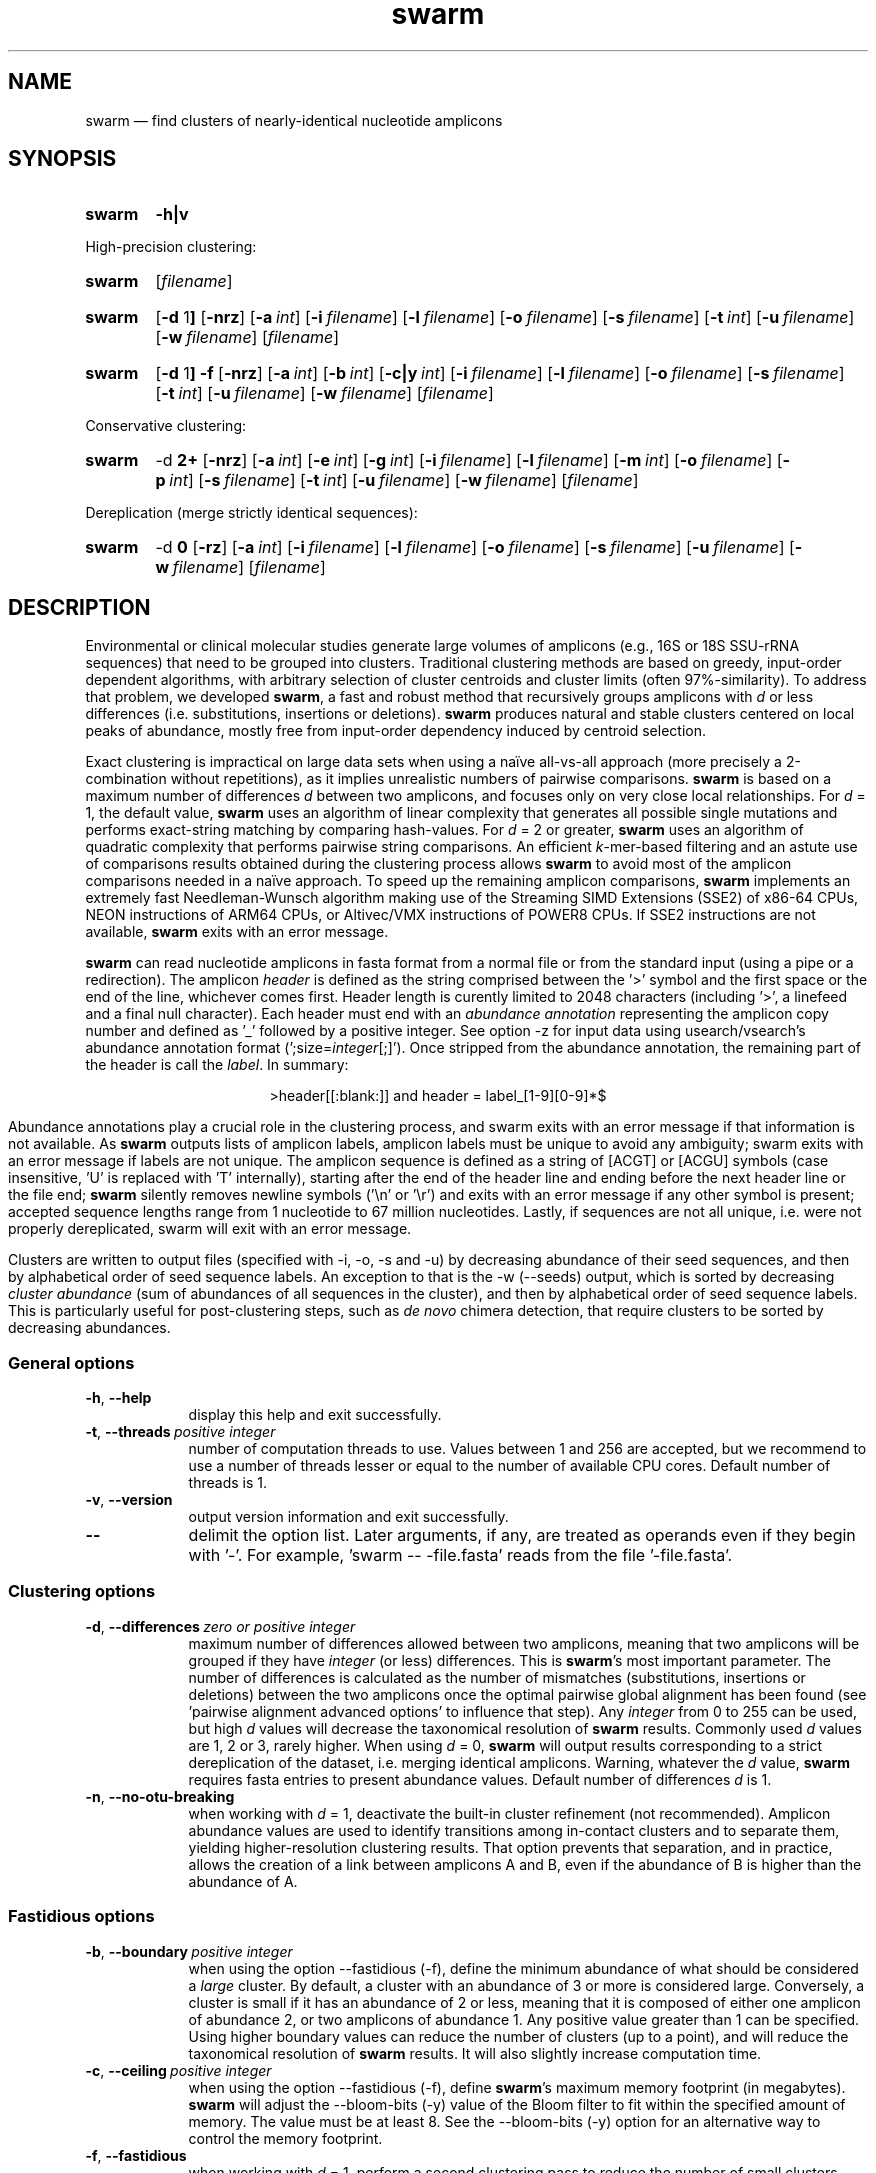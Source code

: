 .\" ============================================================================
.TH swarm 1 "March 1, 2021" "version 3.1.0" "USER COMMANDS"
.\" ============================================================================
.SH NAME
swarm \(em find clusters of nearly-identical nucleotide amplicons
.\" ============================================================================
.\" swarm version and help
.SH SYNOPSIS
.SY swarm
.B \-h|v
.YS
.PP
.\" swarm default usage
High-precision clustering:
.SY swarm
.RI [ filename ]
.YS
.\" swarm d = 1
.SY swarm
.RB [ \-d " 1" ]
.OP \-nrz
.OP \-a int
.OP \-i filename
.OP \-l filename
.OP \-o filename
.OP \-s filename
.OP \-t int
.OP \-u filename
.OP \-w filename
.RI [ filename ]
.YS
.\" swarm fastidious
.SY swarm
.RB [ \-d " 1" ]
.B \-f
.OP \-nrz
.OP \-a int
.OP \-b int
.OP \-c|y int
.OP \-i filename
.OP \-l filename
.OP \-o filename
.OP \-s filename
.OP \-t int
.OP \-u filename
.OP \-w filename
.RI [ filename ]
.YS
.PP
.\" swarm d > 1
Conservative clustering:
.SY swarm
.RB \-d " 2+"
.OP \-nrz
.OP \-a int
.OP \-e int
.OP \-g int
.OP \-i filename
.OP \-l filename
.OP \-m int
.OP \-o filename
.OP \-p int
.OP \-s filename
.OP \-t int
.OP \-u filename
.OP \-w filename
.RI [ filename ]
.YS
.PP
.\" swarm d = 0
Dereplication (merge strictly identical sequences):
.SY swarm
.RB \-d " 0"
.OP \-rz
.OP \-a int
.OP \-i filename
.OP \-l filename
.OP \-o filename
.OP \-s filename
.OP \-u filename
.OP \-w filename
.RI [ filename ]
.YS
.\" ============================================================================
.SH DESCRIPTION
Environmental or clinical molecular studies generate large volumes of
amplicons (e.g., 16S or 18S SSU-rRNA sequences) that need to be
grouped into clusters. Traditional clustering methods are based on
greedy, input-order dependent algorithms, with arbitrary selection of
cluster centroids and cluster limits (often 97%-similarity). To
address that problem, we developed \fBswarm\fR, a fast and robust
method that recursively groups amplicons with \fId\fR or less
differences (i.e. substitutions, insertions or deletions). \fBswarm\fR
produces natural and stable clusters centered on local peaks of
abundance, mostly free from input-order dependency induced by centroid
selection.
.PP
Exact clustering is impractical on large data sets when using a naïve
all-vs-all approach (more precisely a 2-combination without
repetitions), as it implies unrealistic numbers of pairwise
comparisons. \fBswarm\fR is based on a maximum number of differences
\fId\fR between two amplicons, and focuses only on very close local
relationships. For \fId\fR = 1, the default value, \fBswarm\fR uses an
algorithm of linear complexity that generates all possible single
mutations and performs exact-string matching by comparing
hash-values. For \fId\fR = 2 or greater, \fBswarm\fR uses an algorithm
of quadratic complexity that performs pairwise string comparisons. An
efficient \fIk\fR-mer-based filtering and an astute use of comparisons
results obtained during the clustering process allows \fBswarm\fR to
avoid most of the amplicon comparisons needed in a naïve approach. To
speed up the remaining amplicon comparisons, \fBswarm\fR implements an
extremely fast Needleman-Wunsch algorithm making use of the Streaming
SIMD Extensions (SSE2) of x86-64 CPUs, NEON instructions of ARM64
CPUs, or Altivec/VMX instructions of POWER8 CPUs. If SSE2 instructions
are not available, \fBswarm\fR exits with an error message.
.PP
\fBswarm\fR can read nucleotide amplicons in fasta format from a
normal file or from the standard input (using a pipe or a
redirection). The amplicon \fIheader\fR is defined as the string
comprised between the '>' symbol and the first space or the end of the
line, whichever comes first. Header length is curently limited to 2048
characters (including '>', a linefeed and a final null
character). Each header must end with an \fIabundance annotation\fR
representing the amplicon copy number and defined as '_' followed by a
positive integer. See option \-z for input data using
usearch/vsearch's abundance annotation format
(';size=\fIinteger\fR[;]'). Once stripped from the abundance
annotation, the remaining part of the header is call the
\fIlabel\fR. In summary:
.PP
.ce 1
\f[CR]>header[[:blank:]]\f[]   and   \f[CR]header = label_[1-9][0-9]*$\f[]
.ce 0
.PP
Abundance annotations play a crucial role in the clustering process,
and swarm exits with an error message if that information is not
available. As \fBswarm\fR outputs lists of amplicon labels, amplicon
labels must be unique to avoid any ambiguity; swarm exits with an
error message if labels are not unique. The amplicon sequence is
defined as a string of [ACGT] or [ACGU] symbols (case insensitive, 'U'
is replaced with 'T' internally), starting after the end of the header
line and ending before the next header line or the file end;
\fBswarm\fR silently removes newline symbols ('\\n' or '\\r') and
exits with an error message if any other symbol is present; accepted
sequence lengths range from 1 nucleotide to 67 million
nucleotides. Lastly, if sequences are not all unique, i.e. were not
properly dereplicated, swarm will exit with an error message.
.PP
Clusters are written to output files (specified with \-i, \-o, \-s and
\-u) by decreasing abundance of their seed sequences, and then by
alphabetical order of seed sequence labels. An exception to that is
the \-w (\-\-seeds) output, which is sorted by decreasing \fIcluster
abundance\fR (sum of abundances of all sequences in the cluster), and
then by alphabetical order of seed sequence labels. This is
particularly useful for post-clustering steps, such as \fIde novo\fR
chimera detection, that require clusters to be sorted by decreasing
abundances.
.\" ----------------------------------------------------------------------------
.SS General options
.TP 9
.B \-h\fP,\fB\ \-\-help
display this help and exit successfully.
.TP
.BI \-t\fP,\fB\ \-\-threads\~ "positive integer"
number of computation threads to use. Values between 1 and 256 are
accepted, but we recommend to use a number of threads lesser or equal
to the number of available CPU cores. Default number of threads is 1.
.TP
.B \-v\fP,\fB\ \-\-version
output version information and exit successfully.
.TP
.B \-\-
delimit the option list. Later arguments, if any, are treated as
operands even if they begin with '\-'. For example, 'swarm \-\-
\-file.fasta' reads from the file '\-file.fasta'.
.\" This is a POSIX requirement for all utilities
.\" (see POSIX chapter 12.02, guideline 10).
.LP
.\" ----------------------------------------------------------------------------
.SS Clustering options
.TP 9
.BI \-d\fP,\fB\ \-\-differences\~ "zero or positive integer"
maximum number of differences allowed between two amplicons, meaning
that two amplicons will be grouped if they have \fIinteger\fR (or
less) differences. This is \fBswarm\fR's most important parameter. The
number of differences is calculated as the number of mismatches
(substitutions, insertions or deletions) between the two amplicons
once the optimal pairwise global alignment has been found
(see 'pairwise alignment advanced options' to influence that step).
Any \fIinteger\fR from 0 to 255 can be used, but high \fId\fR values
will decrease the taxonomical resolution of \fBswarm\fR
results. Commonly used \fId\fR values are 1, 2 or 3, rarely
higher. When using \fId\fR = 0, \fBswarm\fR will output results
corresponding to a strict dereplication of the dataset, i.e. merging
identical amplicons. Warning, whatever the \fId\fR value, \fBswarm\fR
requires fasta entries to present abundance values. Default number of
differences \fId\fR is 1.
.TP
.B \-n\fP,\fB\ \-\-no\-otu\-breaking
when working with \fId\fR = 1, deactivate the built-in cluster
refinement (not recommended). Amplicon abundance values are used to
identify transitions among in-contact clusters and to separate them,
yielding higher-resolution clustering results. That option prevents
that separation, and in practice, allows the creation of a link
between amplicons A and B, even if the abundance of B is higher than
the abundance of A.
.LP
.\" ----------------------------------------------------------------------------
.SS Fastidious options
.TP 9
.BI \-b\fP,\fB\ \-\-boundary\~ "positive integer"
when using the option \-\-fastidious (\-f), define the minimum
abundance of what should be considered a \fIlarge\fR cluster. By
default, a cluster with an abundance of 3 or more is considered
large. Conversely, a cluster is small if it has an abundance of 2 or
less, meaning that it is composed of either one amplicon of abundance
2, or two amplicons of abundance 1. Any positive value greater than 1
can be specified. Using higher boundary values can reduce the number
of clusters (up to a point), and will reduce the taxonomical
resolution of \fBswarm\fR results. It will also slightly increase
computation time.
.TP
.BI \-c\fP,\fB\ \-\-ceiling\~ "positive integer"
when using the option \-\-fastidious (\-f), define \fBswarm\fR's
maximum memory footprint (in megabytes). \fBswarm\fR will adjust the
\-\-bloom\-bits (\-y) value of the Bloom filter to fit within the
specified amount of memory. The value must be at least 8. See the
\-\-bloom\-bits (\-y) option for an alternative way to control the
memory footprint.
.TP
.B \-f\fP,\fB\ \-\-fastidious
when working with \fId\fR = 1, perform a second clustering pass to
reduce the number of small clusters (recommended option). During the
first clustering pass, an intermediate amplicon can be missing for
purely stochastic reasons, interrupting the aggregation process. The
fastidious option will create virtual amplicons, allowing to graft
small clusters upon larger ones. By default, a cluster is considered
large if it has a total abundance of 3 or more (see the \-\-boundary
option to modify that value). To speed things up, \fBswarm\fR uses a
Bloom filter to store intermediate results. Warning, the second
clustering pass can be 2 to 3 times slower than the first pass and
requires much more memory to store the virtual amplicons in Bloom
filters. See the options \-\-bloom\-bits (\-y) or \-\-ceiling (\-c) to
control the memory footprint of the Bloom filter. The fastidious
option modifies clustering results: the output files produced by the
options \-\-log (\-l), \-\-output\-file (\-o), \-\-mothur (\-r),
\-\-uclust\-file, and \-\-seeds (\-w) are updated to reflect these
modifications; the file \-\-statistics\-file (\-s) is partially
updated (columns 6 and 7 are not updated); the output file
\-\-internal\-structure (\-i) is partially updated (column 5 is not
updated for amplicons that belonged to the small cluster).
.TP
.BI \-y\fP,\fB\ \-\-bloom\-bits\~ "positive integer"
when using the option \-\-fastidious (\-f), define the size (in bits)
of each entry in the Bloom filter. That option allows to balance the
efficiency (i.e. speed) and the memory footprint of the Bloom
filter. Large values will make the Bloom filter more efficient but
will require more memory. Any value between 2 and 64 can be
used. Default value is 16. See the \-\-ceiling (\-c) option for an
alternative way to control the memory footprint.
.LP
.\" ----------------------------------------------------------------------------
.SS Input/output options
.TP 9
.BI \-a\fP,\fB\ \-\-append\-abundance\~ "positive integer"
set abundance value to use when some or all amplicons in the input
file lack abundance values (_\fIinteger\fR, or ;size=\fIinteger\fR;
when using \-z). Warning, it is not recommended to use \fBswarm\fR on
datasets where abundance values are all identical. We provide that
option as a courtesy to advanced users, please use it
carefully. \fBswarm\fR exits with an error message if abundance values
are missing and if this option is not used.
.TP
.BI \-i\fP,\fB\ \-\-internal\-structure \0filename
output all pairs of nearly-identical amplicons to \fIfilename\fR using
a five-columns tab-delimited format:
.RS
.RS
.nr step 1 1
.IP \n[step]. 4
amplicon A label (header without abundance annotations).
.IP \n+[step].
amplicon B label (header without abundance annotations).
.IP \n+[step].
number of differences between amplicons A and B (\fIpositive
integer\fR).
.IP \n+[step].
cluster number (\fIpositive integer\fR). Clusters are numbered in
their order of delineation, starting from 1. All pairs of amplicons
belonging to the same cluster will receive the same number.
.IP \n+[step].
cummulated number of steps from the cluster seed to amplicon B
(\fIpositive integer\fR). When using the option \-\-fastidious (\-f),
the actual number of steps between grafted amplicons and the cluster
seed cannot be re-computed efficiently and is always set to 2 for the
amplicon pair linking the small cluster to the large
cluster. Cummulated number of steps in the small cluster (if any) are
left unchanged.
.RE
.RE
.TP
.BI \-l\fP,\fB\ \-\-log \0filename
output all messages to \fIfilename\fR instead of \fIstandard error\fR,
with the exception of error messages of course. That option is useful
in situations where writing to \fIstandard error\fR is problematic
(for example, with certain job schedulers).
.TP
.BI \-o\fP,\fB\ \-\-output\-file \0filename
output clustering results to \fIfilename\fR. Results consist of a list
of clusters, one cluster per line. A cluster is a list of amplicon
headers separated by spaces. That output format can be modified by the
option \-\-mothur (\-r). Default is to write to \fIstandard output\fR.
.TP
.B \-r\fP,\fB\ \-\-mothur
output clustering results in a format compatible with Mothur. That
option modifies \fBswarm\fR's default output format.
.TP
.BI \-s\fP,\fB\ \-\-statistics\-file \0filename
output statistics to \fIfilename\fR. The file is a tab-separated table
with one cluster per row and seven columns of information:
.RS
.RS
.nr step 1 1
.IP \n[step]. 4
number of unique amplicons in the cluster,
.IP \n+[step].
total abundance of amplicons in the cluster,
.IP \n+[step].
label of the initial seed (header without abundance annotations),
.IP \n+[step].
abundance of the initial seed,
.IP \n+[step].
number of amplicons with an abundance of 1 in the cluster,
.IP \n+[step].
maximum number of iterations before the cluster reached its natural limit,
.IP \n+[step].
cummulated number of steps along the path joining the seed and the
furthermost amplicon in the cluster. Please note that the actual
number of differences between the seed and the furthermost amplicon is
usually much smaller. When using the option \-\-fastidious (\-f),
grafted amplicons are not taken into account.
.RE
.RE
.TP
.BI \-u\fP,\fB\ \-\-uclust\-file \0filename
output clustering results in \fIfilename\fR using a tab-separated
uclust-like format with 10 columns and 3 different type of entries (S,
H or C). That option does not modify \fBswarm\fR's default output
format. Each fasta sequence in the input file can be either a cluster
centroid (S) or a hit (H) assigned to a cluster. Cluster records (C)
summarize information (size, centroid header) for each cluster. Column
content varies with the type of entry (S, H or C):
.RS
.RS
.nr step 1 1
.IP \n[step]. 4
Record type: S, H, or C.
.IP \n+[step].
Cluster number (zero-based).
.IP \n+[step].
Centroid length (S), query length (H), or cluster size (C).
.IP \n+[step].
Percentage of similarity with the centroid sequence (H), or set to '*'
(S, C).
.IP \n+[step].
Match orientation + or - (H), or set to '*' (S, C).
.IP \n+[step].
Not used, always set to '*' (S, C) or to zero (H).
.IP \n+[step].
Not used, always set to '*' (S, C) or to zero (H).
.IP \n+[step].
set to '*' (S, C) or, for H, compact representation of the pairwise
alignment using the CIGAR format (Compact Idiosyncratic Gapped
Alignment Report): M (match), D (deletion) and I (insertion). The
equal sign '=' indicates that the query is identical to the centroid
sequence.
.IP \n+[step].
Header of the query sequence (H), or of the centroid sequence (S, C).
.IP \n+[step].
Header of the centroid sequence (H), or set to '*' (S, C).
.RE
.RE
.TP
.BI \-w\fP,\fB\ \-\-seeds \0filename
output cluster representative sequences to \fIfilename\fR in fasta
format. The abundance value of each cluster representative is the sum
of the abundances of all the amplicons in the cluster. Fasta headers
are formated as follows: '>label_\fIinteger\fR',
or '>label;size=\fIinteger\fR;' if the \-z option is used, and
sequences are uppercased. Sequences are sorted by decreasing
abundance, and then by alphabetical order of sequence labels.
.TP
.B \-z\fP,\fB\ \-\-usearch\-abundance
accept amplicon abundance values in usearch/vsearch's style
(>label;size=\fIinteger\fR[;]). That option influences the abundance
annotation style used in swarm's \fIstandard output\fR (\-o), as well
as the output of options \-r, \-u and \-w.
.LP
.\" ----------------------------------------------------------------------------
.SS Pairwise alignment advanced options
when using \fId\fR > 1, \fBswarm\fR recognizes advanced command-line
options modifying the pairwise global alignment scoring parameters:
.RS
.TP 9
.BI \-m\fP,\fB\ \-\-match\-reward\~ "positive integer"
Default reward for a nucleotide match is 5.
.TP
.BI \-p\fP,\fB\ \-\-mismatch\-penalty\~ "positive integer"
Default penalty for a nucleotide mismatch is 4.
.TP
.BI \-g\fP,\fB\ \-\-gap\-opening\-penalty\~ "positive integer"
Default gap opening penalty is 12.
.TP
.BI \-e\fP,\fB\ \-\-gap\-extension\-penalty\~ "positive integer"
Default gap extension penalty is 4.
.LP
.RE
As \fBswarm\fR focuses on close relationships (e.g., \fId\fR = 2 or
3), clustering results are resilient to pairwise alignment model
parameters modifications. When clustering using a higher \fId\fR
value, modifying model parameters has a stronger impact.
.\" classic parameters are +5/-4/-12/-1
.\" ============================================================================
.SH EXAMPLES
.PP
Clusterize the compressed data set \fImyfile.fasta\fR using the finest
resolution possible (1 difference by default, built-in breaking,
fastidious option) using 4 computation threads. Clusters are written
to the file \fImyfile.swarms\fR, and cluster representatives are
written to \fImyfile.representatives.fasta\fR:
.EX
.RS
zcat myfile.fasta.gz | \\
    swarm \\
        \-t 4 \\
        \-f \\
        \-w myfile.representatives.fasta \\
        \-o /dev/null
.RE
.EE
.\" ============================================================================
.\" .SH LIMITATIONS
.\" List known limitations or bugs.
.\" ============================================================================
.SH AUTHORS
Concept by Frédéric Mahé, implementation by Torbjørn Rognes.
.\" ============================================================================
.SH CITATION
Mahé F, Rognes T, Quince C, de Vargas C, Dunthorn M. (2014) Swarm:
robust and fast clustering method for amplicon-based studies.
\fIPeerJ\fR 2:e593
.UR https://doi.org/10.7717/peerj.593
.UE .
.PP
Mahé F, Rognes T, Quince C, de Vargas C, Dunthorn M. (2015) Swarm v2:
highly-scalable and high-resolution amplicon clustering.  \fIPeerJ\fR
3:e1420
.UR https://doi.org/10.7717/peerj.1420
.UE .
.PP
Mahé F, Czech L, Stamatakis A, Quince C, de Vargas C, Dunthorn M, Rognes T. (2021)
Swarm v3: towards tera-scale amplicon clustering.  \fIBioinformatics\fR
.UR https://doi.org/10.1093/bioinformatics/btab493
.UE .
.\" ============================================================================
.SH REPORTING BUGS
Submit suggestions and bug-reports at
.UR https://github.com/torognes/swarm/issues
.UE ,
send a pull request at
.UR https://github.com/torognes/swarm/pulls
.UE ,
or compose a friendly or curmudgeonly e-mail to
.MT frederic.mahe@cirad.fr
Frédéric Mahé
.ME
and
.MT torognes@ifi.uio.no
Torbjørn Rognes
.ME .
.\" ============================================================================
.SH AVAILABILITY
Source code and binaries available at
.UR https://github.com/torognes/swarm
.UE .
.\" ============================================================================
.SH COPYRIGHT
Copyright (C) 2012-2021 Frédéric Mahé & Torbjørn Rognes
.PP
This program is free software: you can redistribute it and/or modify
it under the terms of the GNU Affero General Public License as
published by the Free Software Foundation, either version 3 of the
License, or any later version.
.PP
This program is distributed in the hope that it will be useful, but
WITHOUT ANY WARRANTY; without even the implied warranty of
MERCHANTABILITY or FITNESS FOR A PARTICULAR PURPOSE. See the GNU
Affero General Public License for more details.
.PP
You should have received a copy of the GNU Affero General Public
License along with this program.  If not, see
.UR https://www.gnu.org/licenses/
.UE .
.PP
.\" ============================================================================
.SH SEE ALSO
\fBswipe\fR, an extremely fast Smith-Waterman database search tool by
Torbjørn Rognes (available at
.UR https://github.com/torognes/swipe
.UE ).
.PP
\fBvsearch\fR, an open-source re-implementation of the classic uclust
clustering method (by Robert C. Edgar), along with other amplicon
filtering and searching tools. \fBvsearch\fR is implemented by
Torbjørn Rognes and documented by Frédéric Mahé, and is available at
.UR https://github.com/torognes/vsearch
.UE .
.PP
.\" ============================================================================
.SH VERSION HISTORY
New features and important modifications of \fBswarm\fR (short lived
or minor bug releases are not mentioned):
.RS
.TP
.BR v3.1.0\~ "released March 1, 2021"
Version 3.1.0 includes a fix for a bug in the 16-bit SIMD alignment
code that was exposed with a combination of d>1, long sequences, and
very high gap penalties. The code has also been been cleaned up,
tested and improved substantially, and it is now fully C++11
compliant. Support for macOS on Apple Silicon (ARM64) has been added.
.TP
.BR v3.0.0\~ "released October 24, 2019"
Version 3.0.0 introduces a faster algorithm for \fId\fR = 1, and a
reduced memory footprint. Swarm has been ported to Windows x86-64,
GNU/Linux ARM 64, and GNU/Linux POWER8. Internal code has been
modernized, hardened, and thoroughly tested. Strict dereplication of
input sequences is now mandatory. The \-\-seeds option (\-w) now
outputs results sorted by decreasing abundance, and then by
alphabetical order of sequence labels.
.TP
.BR v2.2.2\~ "released December 12, 2017"
Version 2.2.2 fixes a bug that would cause swarm to wait forever in
very rare cases when multiple threads were used.
.TP
.BR v2.2.1\~ "released October 27, 2017"
Version 2.2.1 fixes a memory allocation bug for \fId\fR = 1 and
duplicated sequences.
.TP
.BR v2.2.0\~ "released October 17, 2017"
Version 2.2.0 fixes several problems and improves usability. Corrected
output to structure and uclust files when using fastidious
mode. Corrected abundance output in some cases. Added check for
duplicated sequences and fixed check for duplicated sequence
IDs. Checks for empty sequences. Sorts sequences by additional fields
to improve stability. Improves compatibility with compilers and
operating systems.  Outputs sequences in upper case. Allows 64-bit
abundances. Shows message when waiting for input from stdin. Improves
error messages and warnings. Improves checking of command line
options. Fixes remaining errors reported by test suite. Updates
documentation.
.TP
.BR v2.1.13\~ "released March 8, 2017"
Version 2.1.13 removes a bug with the progress bar when writing seeds.
.TP
.BR v2.1.12\~ "released January 16, 2017"
Version 2.1.12 removes a debugging message.
.TP
.BR v2.1.11\~ "released January 16, 2017"
Version 2.1.11 fixes two bugs related to the SIMD implementation of
alignment that might result in incorrect alignments and scores.  The
bug only applies when \fId\fR > 1.
.TP
.BR v2.1.10\~ "released December 22, 2016"
Version 2.1.10 fixes two bugs related to gap penalties of alignments.
The first bug may lead to wrong aligments and similarity percentages
reported in UCLUST (.uc) files. The second bug makes swarm use a
slightly higher gap extension penalty than specified. The default gap
extension penalty used have actually been 4.5 instead of 4.
.TP
.BR v2.1.9\~ "released July 6, 2016"
Version 2.1.9 fixes errors when compiling with GCC version 6.
.TP
.BR v2.1.8\~ "released March 11, 2016"
Version 2.1.8 fixes a rare bug triggered when clustering extremely
short undereplicated sequences. Also, alignment parameters are not
shown when \fId\fR = 1.
.TP
.BR v2.1.7\~ "released February 24, 2016"
Version 2.1.7 fixes a bug in the output of seeds with the \-w option
when \fId\fR > 1 that was not properly fixed in version 2.1.6. It also
handles ascii character #13 (CR) in FASTA files better. Swarm will now
exit with status 0 if the \-h or the \-v option is specified. The help
text and some error messages have been improved.
.TP
.BR v2.1.6\~ "released December 14, 2015"
Version 2.1.6 fixes problems with older compilers that do not have the
x86intrin.h header file. It also fixes a bug in the output of seeds
with the \-w option when \fId\fR > 1.
.TP
.BR v2.1.5\~ "released September 8, 2015"
Version 2.1.5 fixes minor bugs.
.TP
.BR v2.1.4\~ "released September 4, 2015"
Version 2.1.4 fixes minor bugs in the swarm algorithm used for \fId\fR
= 1.
.TP
.BR v2.1.3\~ "released August 28, 2015"
Version 2.1.3 adds checks of numeric option arguments.
.TP
.BR v2.1.1\~ "released March 31, 2015"
Version 2.1.1 fixes a bug with the fastidious option that caused it to
ignore some connections between large and small clusters.
.TP
.BR v2.1.0\~ "released March 24, 2015"
Version 2.1.0 marks the first official release of swarm v2.
.TP
.BR v2.0.7\~ "released March 18, 2015"
Version 2.0.7 writes abundance information in usearch style when using
options \-w (\-\-seeds) in combination with \-z
(\-\-usearch\-abundance).
.TP
.BR v2.0.6\~ "released March 13, 2015"
Version 2.0.6 fixes a minor bug.
.TP
.BR v2.0.5\~ "released March 13, 2015"
Version 2.0.5 improves the implementation of the fastidious option and
adds options to control memory usage of the Bloom filter (\-y and
\-c).  In addition, an option (\-w) allows to output cluster
representatives sequences with updated abundances (sum of all
abundances inside each cluster). This version also enables \fBswarm\fR
to run with \fId\fR = 0.
.TP
.BR v2.0.4\~ "released March 6, 2015"
Version 2.0.4 includes a fully parallelised implementation of the
fastidious option.
.TP
.BR v2.0.3\~ "released March 4, 2015"
Version 2.0.3 includes a working implementation of the fastidious
option, but only the initial clustering is parallelized.
.TP
.BR v2.0.2\~ "released February 26, 2015"
Version 2.0.2 fixes SSSE3 problems.
.TP
.BR v2.0.1\~ "released February 26, 2015"
Version 2.0.1 is a development version that contains a partial
implementation of the fastidious option, but it is not usable yet.
.TP
.BR v2.0.0\~ "released December 3, 2014"
Version 2.0.0 is faster and easier to use, providing new output
options (\-\-internal\-structure and \-\-log), new control options
(\-\-boundary, \-\-fastidious, \-\-no\-otu\-breaking), and built-in
cluster refinement (no need to use the python script anymore). When
using default parameters, a novel and considerably faster algorithmic
approach is used, guaranteeing \fBswarm\fR's scalability.
.TP
.BR v1.2.21\~ "released February 26, 2015"
Version 1.2.21 is supposed to fix some problems related to the use of
the SSSE3 CPU instructions which are not always available.
.TP
.BR v1.2.20\~ "released November 6, 2014"
Version 1.2.20 presents a production-ready version of the alternative
algorithm (option \-a), with optional built-in cluster breaking
(option \-n). That alternative algorithmic approach (usable only with
\fId\fR = 1) is considerably faster than currently used clustering
algorithms, and can deal with datasets of 100 million unique amplicons
or more in a few hours. Of course, results are rigourously identical
to the results previously produced with swarm. That release also
introduces new options to control swarm output (options \-i and \-l).
.TP
.BR v1.2.19\~ "released October 3, 2014"
Version 1.2.19 fixes a problem related to abundance information when
the sequence label includes multiple underscore characters.
.TP
.BR v1.2.18\~ "released September 29, 2014"
Version 1.2.18 reenables the possibility of reading sequences from
\fIstdin\fR if no file name is specified on the command line. It also
fixes a bug related to CPU features detection.
.TP
.BR v1.2.17\~ "released September 28, 2014"
Version 1.2.17 fixes a memory allocation bug introduced in version
1.2.15.
.TP
.BR v1.2.16\~ "released September 27, 2014"
Version 1.2.16 fixes a bug in the abundance sort introduced in version
1.2.15.
.TP
.BR v1.2.15\~ "released September 27, 2014"
Version 1.2.15 sorts the input sequences in order of decreasing
abundance unless they are detected to be sorted already. When using
the alternative algorithm for \fId\fR = 1 it also sorts all subseeds
in order of decreasing abundance.
.TP
.BR v1.2.14\~ "released September 27, 2014"
Version 1.2.14 fixes a bug in the output with the \-\-swarm_breaker
option (\-b) when using the alternative algorithm (\-a).
.TP
.BR v1.2.12\~ "released August 18, 2014"
Version 1.2.12 introduces an option \-\-alternative\-algorithm to use
an extremely fast, experimental clustering algorithm for the special
case \fId\fR = 1. Multithreading scalability of the default algorithm
has been noticeably improved.
.TP
.BR v1.2.10\~ "released August 8, 2014"
Version 1.2.10 allows amplicon abundances to be specified using the
usearch style in the sequence header (e.g. '>id;size=1') when the \-z
option is chosen.
.TP
.BR v1.2.8\~ "released August 5, 2014"
Version 1.2.8 fixes an error with the gap extension penalty. Previous
versions used a gap penalty twice as large as intended. That bug
correction induces small changes in clustering results.
.TP
.BR v1.2.6\~ "released May 23, 2014"
Version 1.2.6 introduces an option \-\-mothur to output clustering
results in a format compatible with the microbial ecology community
analysis software suite Mothur (
.UR https://www.mothur.org/
.UE ).
.TP
.BR v1.2.5\~ "released April 11, 2014"
Version 1.2.5 removes the need for a POPCNT hardware instruction to be
present. \fBswarm\fR now automatically checks whether POPCNT is
available and uses a slightly slower software implementation if
not. Only basic SSE2 instructions are now required to run \fBswarm\fR.
.TP
.BR v1.2.4\~ "released January 30, 2014"
Version 1.2.4 introduces an option \-\-break\-swarms to output all
pairs of amplicons with \fId\fR differences to \fIstandard
error\fR. That option is used by the companion script
`swarm_breaker.py` to refine \fBswarm\fR results. The syntax of the
inline assembly code is changed for compatibility with more compilers.
.TP
.BR v1.2\~ "released May 16, 2013"
Version 1.2 greatly improves speed by using alignment-free comparisons
of amplicons based on \fIk\fR-mer word content. For each amplicon, the
presence-absence of all possible 5-mers is computed and recorded in a
1024-bits vector. Vector comparisons are extremely fast and
drastically reduce the number of costly pairwise alignments performed
by \fBswarm\fR. While remaining exact, \fBswarm\fR 1.2 can be more
than 100-times faster than \fBswarm\fR 1.1, when using a single thread
with a large set of sequences. The minor version 1.1.1, published just
before, adds compatibility with Apple computers, and corrects an issue
in the pairwise global alignment step that could lead to sub-optimal
alignments.
.TP
.BR v1.1\~ "released February 26, 2013"
Version 1.1 introduces two new important options: the possibility to
output clustering results using the uclust output format, and the
possibility to output detailed statistics on each cluster. \fBswarm\fR
1.1 is also faster: new filterings based on pairwise amplicon sequence
lengths and composition comparisons reduce the number of pairwise
alignments needed and speed up the clustering.
.TP
.BR v1.0\~ "released November 10, 2012"
First public release.
.LP
.\" ============================================================================
.\" NOTES
.\" visualize and output to pdf
.\" man -l swarm.1
.\" man -t <(sed -e 's/\\-/-/g' ./swarm.1) | ps2pdf -sPAPERSIZE=a4 - > swarm_manual.pdf
.\"
.\" INSTALL (sysadmin)
.\" gzip -c swarm.1 > swarm.1.gz
.\" mv swarm.1.gz /usr/share/man/man1/
